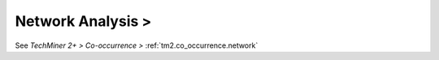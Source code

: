 Network Analysis >
^^^^^^^^^^^^^^^^^^^^^^^^^^^^^^^^^^^^^^^^^^^^^^^^^^^^^^^^^^^^^^^^^

See `TechMiner 2+ > Co-occurrence >` :ref:`tm2.co_occurrence.network`